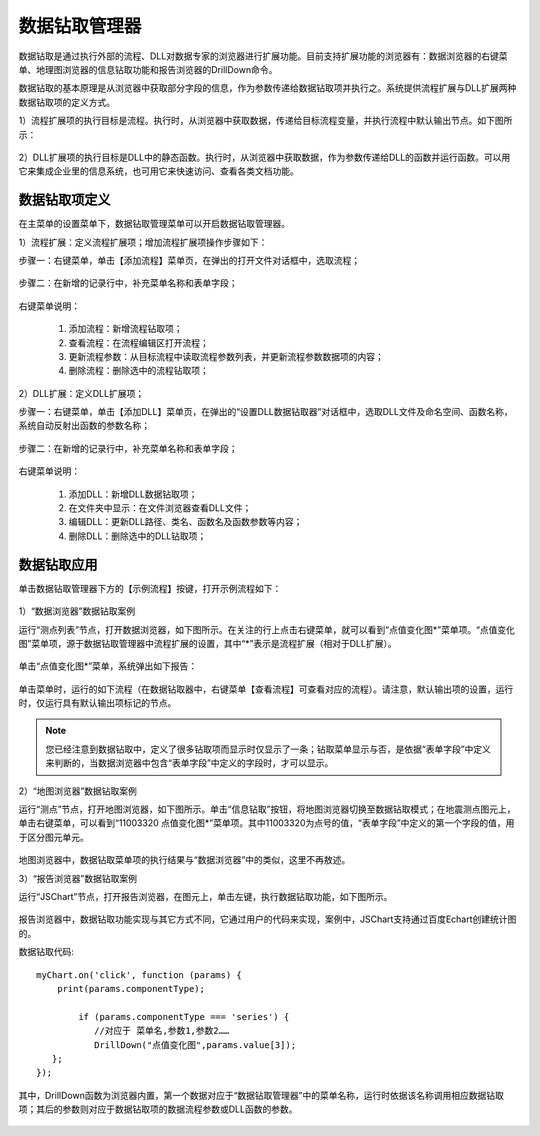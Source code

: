﻿.. DocsOnline


数据钻取管理器
====================================

数据钻取是通过执行外部的流程、DLL对数据专家的浏览器进行扩展功能。目前支持扩展功能的浏览器有：数据浏览器的右键菜单、地理图浏览器的信息钻取功能和报告浏览器的DrillDown命令。

数据钻取的基本原理是从浏览器中获取部分字段的信息，作为参数传递给数据钻取项并执行之。系统提供流程扩展与DLL扩展两种数据钻取项的定义方式。

1）流程扩展项的执行目标是流程。执行时，从浏览器中获取数据，传递给目标流程变量，并执行流程中默认输出节点。如下图所示：

.. figure:: images/DocsOnline01.png
     :align: center
     :figwidth: 90% 
     :name: plate 	 
 

2）DLL扩展项的执行目标是DLL中的静态函数。执行时，从浏览器中获取数据，作为参数传递给DLL的函数并运行函数。可以用它来集成企业里的信息系统，也可用它来快速访问、查看各类文档功能。

.. figure:: images/DocsOnline02.png
     :align: center
     :figwidth: 90% 
     :name: plate 	   

	 
数据钻取项定义
----------------------------------

在主菜单的设置菜单下，数据钻取管理菜单可以开启数据钻取管理器。

1）流程扩展：定义流程扩展项；增加流程扩展项操作步骤如下：
 
步骤一：右键菜单，单击【添加流程】菜单页，在弹出的打开文件对话框中，选取流程； 

.. figure:: images/DocsOnline05.png
     :align: center
     :figwidth: 60% 
     :name: plate 

步骤二：在新增的记录行中，补充菜单名称和表单字段；  
 
.. figure:: images/DocsOnline03.png
     :align: center
     :figwidth: 90% 
     :name: plate 	   

右键菜单说明： 
	
  #. 添加流程：新增流程钻取项；    
  #. 查看流程：在流程编辑区打开流程；
  #. 更新流程参数：从目标流程中读取流程参数列表，并更新流程参数数据项的内容；	
  #. 删除流程：删除选中的流程钻取项；
 
2）DLL扩展：定义DLL扩展项；
 
步骤一：右键菜单，单击【添加DLL】菜单页，在弹出的“设置DLL数据钻取器”对话框中，选取DLL文件及命名空间、函数名称，系统自动反射出函数的参数名称；
  
.. figure:: images/DocsOnline06.png
     :align: center
     :figwidth: 60% 
     :name: plate 	
	 
步骤二：在新增的记录行中，补充菜单名称和表单字段；    
  
.. figure:: images/DocsOnline04.png
     :align: center
     :figwidth: 90% 
     :name: plate 	 
	 
右键菜单说明： 
	
  #. 添加DLL：新增DLL数据钻取项；    
  #. 在文件夹中显示：在文件浏览器查看DLL文件；
  #. 编辑DLL：更新DLL路径、类名、函数名及函数参数等内容；	
  #. 删除DLL：删除选中的DLL钻取项；
  
数据钻取应用
----------------------------------  

单击数据钻取管理器下方的【示例流程】按键，打开示例流程如下：

.. figure:: images/DocsOnline07.png
     :align: center
     :figwidth: 90% 
     :name: plate 	 
	 

1）“数据浏览器”数据钻取案例

运行“测点列表”节点，打开数据浏览器，如下图所示。在关注的行上点击右键菜单，就可以看到“点值变化图*”菜单项。“点值变化图”菜单项，源于数据钻取管理器中流程扩展的设置，其中“*”表示是流程扩展（相对于DLL扩展）。

.. figure:: images/DocsOnline08.png
     :align: center
     :figwidth: 90% 
     :name: plate 	 
	 
单击“点值变化图*”菜单，系统弹出如下报告：

.. figure:: images/DocsOnline09.png
     :align: center
     :figwidth: 90% 
     :name: plate 	 
	 
单击菜单时，运行的如下流程（在数据钻取器中，右键菜单【查看流程】可查看对应的流程）。请注意，默认输出项的设置，运行时，仅运行具有默认输出项标记的节点。
	 
.. figure:: images/DocsOnline10.png
     :align: center
     :figwidth: 90% 
     :name: plate 	 
	
.. note::

   您已经注意到数据钻取中，定义了很多钻取项而显示时仅显示了一条；钻取菜单显示与否，是依据“表单字段”中定义来判断的，当数据浏览器中包含“表单字段”中定义的字段时，才可以显示。
	
2）“地图浏览器”数据钻取案例

运行“测点”节点，打开地图浏览器，如下图所示。单击“信息钻取”按钮，将地图浏览器切换至数据钻取模式；在地震测点图元上，单击右键菜单，可以看到“11003320 点值变化图*”菜单项。其中11003320为点号的值，“表单字段”中定义的第一个字段的值，用于区分图元单元。

.. figure:: images/DocsOnline11.png
     :align: center
     :figwidth: 90% 
     :name: plate 	

地图浏览器中，数据钻取菜单项的执行结果与“数据浏览器”中的类似，这里不再敖述。

3）“报告浏览器”数据钻取案例
 
运行“JSChart”节点，打开报告浏览器，在图元上，单击左键，执行数据钻取功能，如下图所示。
  
.. figure:: images/DocsOnline12.png
     :align: center
     :figwidth: 90% 
     :name: plate 	
  
报告浏览器中，数据钻取功能实现与其它方式不同，它通过用户的代码来实现，案例中，JSChart支持通过百度Echart创建统计图的。

数据钻取代码::
 
   myChart.on('click', function (params) {
       print(params.componentType);
	
	   if (params.componentType === 'series') {
	      //对应于 菜单名,参数1,参数2……
	      DrillDown("点值变化图",params.value[3]);
      };
   });

其中，DrillDown函数为浏览器内置，第一个数据对应于“数据钻取管理器”中的菜单名称，运行时依据该名称调用相应数据钻取项；其后的参数则对应于数据钻取项的数据流程参数或DLL函数的参数。

.. figure:: images/DocsOnline13.png
     :align: center
     :figwidth: 90% 
     :name: plate 	
   